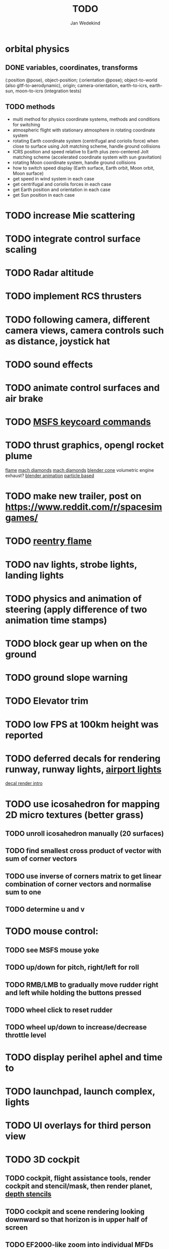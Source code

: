 #+TITLE: TODO
#+AUTHOR: Jan Wedekind
* orbital physics
** DONE variables, coordinates, transforms
   (:position @pose), object-position; (:orientation @pose); object-to-world (also gltf-to-aerodynamic),
   origin; camera-orientation,
   earth-to-icrs, earth-sun, moon-to-icrs (integration tests)
** TODO methods
   + multi method for physics coordinate systems, methods and conditions for switching
   + atmospheric flight with stationary atmosphere in rotating coordinate system
   + rotating Earth coordinate system (centrifugal and coriolis force) when close to surface using Jolt matching scheme, handle ground collisions
   + ICRS position and speed relative to Earth plus zero-centered Jolt matching scheme (accelerated coordinate system with sun gravitation)
   + rotating Moon coordinate system, handle ground collisions
   + how to switch speed display (Earth surface, Earth orbit, Moon orbit, Moon surface)
   + get speed in wind system in each case
   + get centrifugal and coriolis forces in each case
   + get Earth position and orientation in each case
   + get Sun position in each case
* TODO increase Mie scattering
* TODO integrate control surface scaling
* TODO Radar altitude
* TODO implement RCS thrusters
* TODO following camera, different camera views, camera controls such as distance, joystick hat
* TODO sound effects
* TODO animate control surfaces and air brake
* TODO [[https://flightsimcoach.com/msfs-2024-keyboard-commands/][MSFS keycoard commands]]
* TODO thrust graphics, opengl rocket plume
  [[https://www.shadertoy.com/view/XsXSWS][flame]]
  [[https://www.shadertoy.com/view/wdjGRz][mach diamonds]]
  [[https://www.shadertoy.com/view/WdGBDc][mach diamonds]]
  [[https://blender.stackexchange.com/questions/290145/how-to-create-vacuum-rocket-engine-plume][blender cone]]
  volumetric engine exhaust?
  [[https://www.youtube.com/watch?v=qfI9j92CUso][blender animation]]
  [[https://www.youtube.com/watch?v=2duBWH7cR3A][particle based]]
* TODO make new trailer, post on https://www.reddit.com/r/spacesimgames/
* TODO [[https://www.shadertoy.com/view/XX3fDH][reentry flame]]
* TODO nav lights, strobe lights, landing lights
* TODO physics and animation of steering (apply difference of two animation time stamps)
* TODO block gear up when on the ground
* TODO ground slope warning
* TODO Elevator trim
* TODO low FPS at 100km height was reported
* TODO deferred decals for rendering runway, runway lights, [[https://aerosavvy.com/airport-lights][airport lights]]
  [[https://samdriver.xyz/article/decal-render-intro][decal render intro]]
* TODO use icosahedron for mapping 2D micro textures (better grass)
** TODO unroll icosahedron manually (20 surfaces)
** TODO find smallest cross product of vector with sum of corner vectors
** TODO use inverse of corners matrix to get linear combination of corner vectors and normalise sum to one
** TODO determine u and v
* TODO mouse control:
** TODO see MSFS mouse yoke
** TODO up/down for pitch, right/left for roll
** TODO RMB/LMB to gradually move rudder right and left while holding the buttons pressed
** TODO wheel click to reset rudder
** TODO wheel up/down to increase/decrease throttle level
* TODO display perihel aphel and time to
* TODO launchpad, launch complex, lights
* TODO UI overlays for third person view
* TODO 3D cockpit
** TODO cockpit, flight assistance tools, render cockpit and stencil/mask, then render planet, [[https://open.gl/depthstencils][depth stencils]]
** TODO cockpit and scene rendering looking downward so that horizon is in upper half of screen
** TODO EF2000-like zoom into individual MFDs
** TODO [[https://opengc.sourceforge.net/screenshots.html][open glass cockpit]]
** TODO [[https://www.youtube.com/watch?v=XhudXvmnYwU][Kerbal cockpit]]
** TODO [[https://iss-sim.spacex.com/][SpaceX cockpit]]
** TODO orbit plane alignment
** TODO docking view
** TODO horizon with height and variometer
** TODO encounter
*** TODO station
*** TODO moon/base
*** TODO earth
** TODO aerobrake/base roll-reversal, speed-height-distance profile
** TODO heading alignment cylinder
** TODO top:
   + warnings (status display)
   + autopilot on/off, autothrottle (autopilot speed), angle of attack and bank hold (including reverse), roll reversal button
   + autopilot kill rotation, prograde, retrograde, orbit normal +/-, radial in/out
   + rcs mode (off, rotation, translation)
   + aircraft flight control surfaces: off/pitch/on
** TODO main:
   + cabin light, panel light
   + 2 mfds
   + apu on/off
   + airlock doors (three state), chamber pressure, bay door (open, close, stop)
   + light switch: nav, beacon, strobe
   + engine, thrust (main/hover), rcs
   + undock
   + fuel display (main, rcs, apu), oxygen display
   + hover doors switch + status
   + gear up/down switch + status
   + spoilers
   + radiator deploy + status
   + coolant temperature
   + no flaps
** TODO mfd:
   + yaw, bank, pitch acceleration and velocity indicators
   + horizon hsi, height, heading, variometer, speed, ils height, nominal speed
   + vor (use heading)
   + nav frequencies, dock, vtol freq
   + dock (angles, offset to path, distance, approach speed, x/y speed)
   + camera
   + map of earth/moon
   + hull temperature
   + align orbit plane
   + orbit
   + transfer: encounter, translunar orbit, insertion
   + ascent profile
   + reentry profile
** TODO engine thrust lever (main, hover)
   + hover door
** TODO bottom
   + flightstick (yaw/pitch/roll), trim wheel
   + fuel lines open/close (lox, main), external pressure online
   + life support
* TODO [[https://blog.kuula.co/virtual-tour-space-shuttle][space shuttle virtual tour]]
* TODO make cockpit with Blender
* TODO stars, [[https://www.shadertoy.com/view/ttcSD8][volumetric clouds]]
** TODO Skydome: counter-clockwise front face (GL11/glFrontFace GL11/GL\_CCW) (configuration object)
** TODO Skydome scaled to ZFAR * 0.5
** TODO no skydome and just stars as pixels?
* TODO sun (see s2016-pbs-frostbite-sky-clouds-new.pdf)
* TODO flying circuit with rectangles to fly through
* TODO extendability (modding)?
* TODO fix problem with resolution of neighbouring tiles in planetary cubemap
  problem with neighbouring resolution levels being to different (maybe use more than two possibilities for edge tessellation?)
* TODO get high-res Florida data
* TODO [[https://www.spaceflighthistories.com/post/x-33-venturestar][X-33 Venturestar]]
  + add thrust: 3,010,000 lbf
  + weight: payload 25000 kg. vehicle 100t-135t
  + fuel: LOX 723900 kg, LH2 126000 kg -> 849900 kg
  + [[http://mae-nas.eng.usu.edu/MAE_5540_Web/propulsion_systems/section4/section4.2.pdf][section4.2.pdf]]
* TODO integration test powder function
* TODO arycama: limit darkness of cloud shadow (exponential approaching a base level)
* TODO increase ambient light (surface radiance)
* TODO space station model, station lights
* TODO steam description with 616x150px heading images
* TODO release demo
* TODO [[https://svs.gsfc.nasa.gov/4720/][render moonlight and moon]]
* TODO moon base, lights
* TODO shooting stars
* TODO fix planet tessellation tests
* TODO define wheel positions in Blender
  animate wheel rotation and suspension, bake gear animation and name actions the same
* TODO hover thruster locations
* TODO threads for rendering, simulation, and loading of data
* TODO docking physics
* TODO moon landing physics
* TODO Check out poliastro and hapsira
* TODO use components and core.async for physics and loading of data, rendering main thread as component?
  [[https://www.reddit.com/r/opengl/comments/10rwgy7/what\_is\_currently\_the\_best\_method\_to\_render\_roads/][render roads]]
* TODO introduce variation to cloud height
* TODO [[https://wms.lroc.asu.edu/lroc/view_rdr/WAC_CSHADE][lunar elevation map]]
* TODO .jpg -> .day.jpg
* TODO cloud shadow flickering at large distance?
* TODO compute earth barycenter and sun in separate thread (use future)
* TODO microtexture for normal map, microtextures, bump maps
* TODO shadows and opacity maps are set up in three places (search :sfsim.opacity/shadows)
* TODO pack more textures into one and then try one object casting shadow on another (pack object shadow maps into one?)
* TODO separate atmosphere from environmental shadow code, setup-shadow-matrices support for no environmental shadow,
  overall-shading with object shadows only, aggregate shadow-vars with scene-shadows?
* TODO integrate object shadows into direct light shader and maybe make template function for shadows which can be composed,
  use multiplication of local shadow map and planet+cloud shadows?
* TODO [[https://lup.lub.lu.se/student-papers/search/publication/8893256][Scattering approximation function]]
* TODO add object radius to object?
* TODO dted elevation data: [[https://gdal.org/drivers/raster/dted.html][dted elevation data]]
** TODO [[https://topotools.cr.usgs.gov/gmted_viewer/viewer.htm][gmted]]
* TODO read lwjgl book: https://lwjglgamedev.gitbooks.io/3d-game-development-with-lwjgl/content/
* TODO adapt shadow map size to object distance
* TODO add earth light
* TODO test for render-triangles
* TODO create windows using blending
* TODO use 1-channel png for water?
* TODO make cloud prototype more modular, separate cloud\_shadow and transmittance\_outer,
* TODO add exceptions for all OpenGL stuff
* TODO hot spots for map
* TODO use Earth explorer data: https://earthexplorer.usgs.gov/
* TODO use GMTED2010 or STRM90 elevation data:
** TODO [[https://topotools.cr.usgs.gov/gmted\_viewer/viewer.htm][gmted viewer]]
** TODO [[https://www.eorc.jaxa.jp/ALOS/en/dataset/aw3d\_e.htm][aw3d]]
** TODO [[https://www.eorc.jaxa.jp/ALOS/en/dataset/aw3d30/aw3d30\_e.htm][aw3d30]]
* TODO how to render water, waves, [[https://www.shadertoy.com/view/Ms2SD1][waves]]
* TODO when building maps put intermediate files into a common subdirectory (tmp?)
* TODO uniform random offsets for Worley noises to generate different cloud cover for each game
* TODO render building on top of ground
* TODO put parameters like max-height, power, specular, radius in a configuration (edn?) file
* TODO improve rendering of sun
  only render sun glare when sun is above horizon, use single (normalised?) color from transmittance, bloom?
  amplify glare? appearance of sun? s2016-pbs-frostbite-sky-clouds-new.pdf page 28
* TODO organize fixtures using subdirectories
* TODO You need to ensure that the ByteBuffer passed to stbtt\_InitFont is not garbage collected
* TODO use ZGC (short pause garbage collector for Java)
* TODO improve performance of quaternions (see fastmath implementation)
* TODO Get scale-image to work on large images
* TODO NASA docking system, soft-dock, hard-dock, [[https://www.youtube.com/watch?v=dWYpVfhvsak][docking sytem]]
* TODO EF2000 like cockpit controls (quick access views) ctrl+a,b,c,...? ctrl+arrow?
* TODO blinking beacon/position lights
* TODO cockpit: frontal and side view of moon lander
* TODO XBox controller
* TODO 3D moon rendering
* TODO multitextures for land detail, microtextures or normal maps using octahedral mapping?
* TODO airport-like departure tables
* TODO render articulated objects with configuration
* TODO mp3 player, play different game music depending on situation
* TODO autopilot programs: baseland, helicopter, hover/autoland, launch/deorbit, aerocapture/aerobrake, airspeed hold, attitude hold, altitude hold, heading alignment cylinder, VOR/ILS, eject, capture, base sync, station sync, dock
* TODO no need to adjust MFDs during critical parts of the mission
* TODO [[https://github.com/HappyEnte/DreamChaser][Dreamchaser]]
* TODO HDR bloom (separable convolution)
** TODO [[https://learnopengl.com/Advanced-Lighting/Bloom][Bloom]]
** TODO [[https://learnopengl.com/Guest-Articles/2022/Phys.-Based-Bloom][Bloom]]
** TODO [[http://blog.chrismdp.com/2015/06/how-to-quickly-add-bloom-to-your-engine/][Bloom]]
** TODO HDR rendering
** TODO Tone mapping L/(1+L)
** TODO Add blurred overflow
* TODO multisampling
* TODO windows (blending, reflections), greyscale cameras, MFDs
* TODO frame buffer objects for non-blocking data transfer
* TODO point sprites for stars, atmospheric flicker using sprite arrays
* TODO point light sources
* TODO event-based radio (triggers as in Operation Flashpoint)
* TODO missions and high scores
* TODO beep-beep sound, paraglider audio?
* TODO normal map baking in blender: swizzle R=+X, G=-Y, B=+Z
* TODO at least 3 environments/biomes before publishing steam page,
  steam page with trailer 90-180 seconds long (starting with gameplay immediately, end with call to action (wishlist now),
  show UI (make outside cockpit UI?), easy to understand shots with player interaction 3-5 seconds each, show variety in biomes,
  (1920x1080, 5000 kbps, 30 fps, mp4)), capsule art (recognisable professional designed thumbnail),
  first 4 screenshots important - bright ones and dark ones,
  good short description (engaging start, mention core hooks, enumerate basic gameplay verbs, by wedesoft (social proof)),
  add steam page url to long description, add animated GIFs, section banners
* TODO [[https://www.youtube.com/@indiegamecloud][indie game cloud]]
* TODO targeted game description:
** TODO go four layers deep when describing your kind game: main genre, sub-genre, type of combat, setting / theme
** TODO breakdown into five tasks (What player does in your game), what actions the player uses to fulfill this task, be as specific as you can, add GIFs
